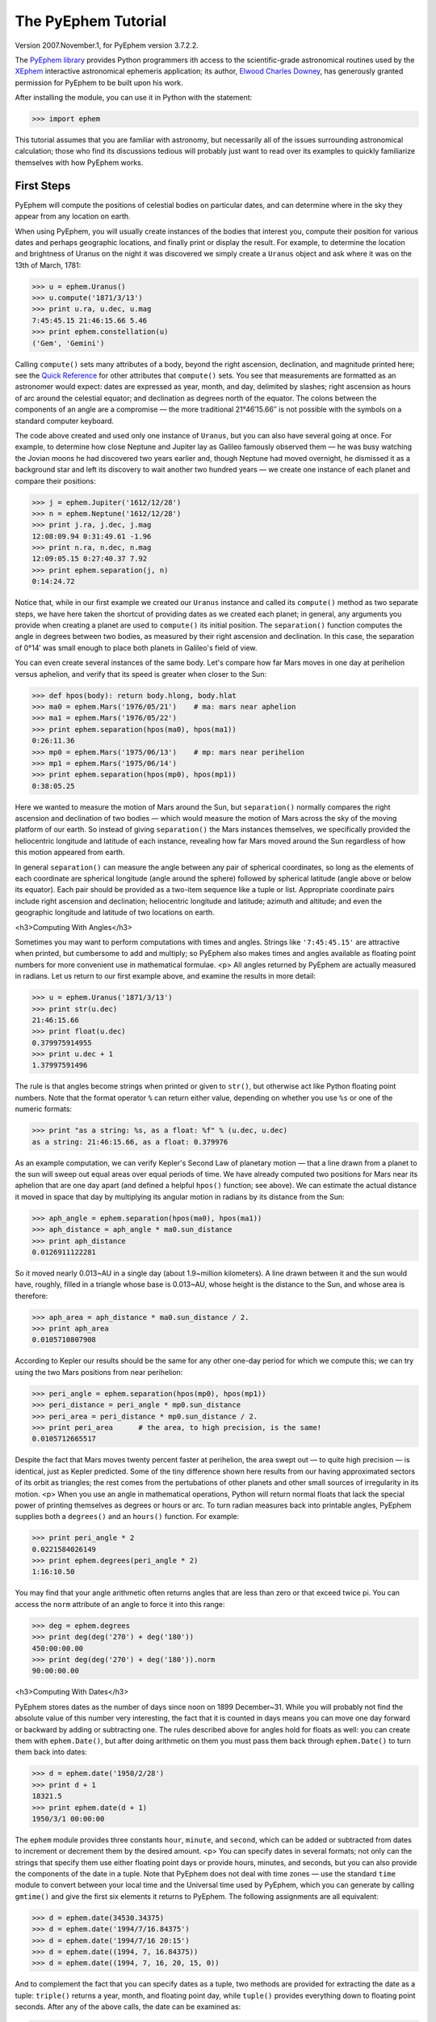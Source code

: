 
The PyEphem Tutorial
====================

Version 2007.November.1, for PyEphem version 3.7.2.2.

The `PyEphem library`_ provides Python programmers
ith access to the scientific-grade astronomical routines
used by the `XEphem`_ interactive astronomical ephemeris application;
its author, `Elwood Charles Downey`_, has generously granted permission
for PyEphem to be built upon his work.

After installing the module,
you can use it in Python with the statement:

.. _PyEphem library: http://rhodesmill.org/pyephem/
.. _XEphem: http://www.clearskyinstitute.com/xephem/
.. _Elwood Charles Downey: http://www.clearskyinstitute.com/resumes/ecdowney/resume.html

>>> import ephem

This tutorial assumes that you are familiar with astronomy,
but necessarily all of the issues surrounding astronomical calculation;
those who find its discussions tedious
will probably just want to read over its examples
to quickly familiarize themselves with how PyEphem works.

First Steps
-----------

PyEphem will compute the positions of celestial bodies on particular dates,
and can determine where in the sky they appear from any location on earth.

When using PyEphem,
you will usually create instances of the bodies that interest you,
compute their position for various dates and perhaps geographic locations,
and finally print or display the result.
For example,
to determine the location and brightness of Uranus
on the night it was discovered
we simply create a ``Uranus`` object
and ask where it was on the 13th of March, 1781:

>>> u = ephem.Uranus()
>>> u.compute('1871/3/13')
>>> print u.ra, u.dec, u.mag
7:45:45.15 21:46:15.66 5.46
>>> print ephem.constellation(u)
('Gem', 'Gemini')

Calling ``compute()`` sets many attributes of a body,
beyond the right ascension, declination, and magnitude printed here;
see the `Quick Reference`_
for other attributes that ``compute()`` sets.
You see that measurements are formatted as an astronomer would expect:
dates are expressed as year, month, and day, delimited by slashes;
right ascension as hours of arc around the celestial equator;
and declination as degrees north of the equator.
The colons between the components of an angle are a compromise —
the more traditional 21°46′15.66′′ is not possible
with the symbols on a standard computer keyboard.

.. _Quick Reference: quick

The code above created and used only one instance of ``Uranus``,
but you can also have several going at once.
For example,
to determine how close Neptune and Jupiter lay
as Galileo famously observed them —
he was busy watching the Jovian moons he had discovered two years earlier
and, though Neptune had moved overnight, he dismissed it as a background star
and left its discovery to wait another two hundred years —
we create one instance of each planet and compare their positions:

>>> j = ephem.Jupiter('1612/12/28')
>>> n = ephem.Neptune('1612/12/28')
>>> print j.ra, j.dec, j.mag
12:08:09.94 0:31:49.61 -1.96
>>> print n.ra, n.dec, n.mag
12:09:05.15 0:27:40.37 7.92
>>> print ephem.separation(j, n)
0:14:24.72

Notice that, while in our first example
we created our ``Uranus`` instance
and called its ``compute()`` method as two separate steps,
we have here taken the shortcut of providing dates
as we created each planet;
in general, any arguments you provide when creating a planet
are used to ``compute()`` its initial position.
The ``separation()`` function
computes the angle in degrees between two bodies,
as measured by their right ascension and declination.
In this case,
the separation of 0°14′
was small enough to place both planets in Galileo's field of view.

You can even create several instances of the same body.
Let's compare how far Mars moves in one day at perihelion versus aphelion,
and verify that its speed is greater when closer to the Sun:

>>> def hpos(body): return body.hlong, body.hlat
>>> ma0 = ephem.Mars('1976/05/21')    # ma: mars near aphelion
>>> ma1 = ephem.Mars('1976/05/22')
>>> print ephem.separation(hpos(ma0), hpos(ma1))
0:26:11.36
>>> mp0 = ephem.Mars('1975/06/13')    # mp: mars near perihelion
>>> mp1 = ephem.Mars('1975/06/14')
>>> print ephem.separation(hpos(mp0), hpos(mp1))
0:38:05.25

Here we wanted to measure the motion of Mars around the Sun,
but ``separation()`` normally compares
the right ascension and declination of two bodies —
which would measure the motion of Mars across the sky
of the moving platform of our earth.
So instead of giving ``separation()`` the Mars instances themselves,
we specifically provided
the heliocentric longitude and latitude of each instance,
revealing how far Mars moved around the Sun
regardless of how this motion appeared from earth.

In general ``separation()`` can measure the angle
between any pair of spherical coordinates,
so long as the elements of each coordinate are spherical longitude
(angle around the sphere)
followed by spherical latitude
(angle above or below its equator).
Each pair should be provided as a two-item sequence like a tuple or list.
Appropriate coordinate pairs include right ascension and declination;
heliocentric longitude and latitude;
azimuth and altitude;
and even the geographic longitude and latitude of two locations on earth.

<h3>Computing With Angles</h3>

Sometimes you may want to perform computations with times and angles.
Strings like ``'7:45:45.15'`` are attractive when printed,
but cumbersome to add and multiply;
so PyEphem also makes times and angles available as floating point numbers
for more convenient use in mathematical formulae.
<p>
All angles returned by PyEphem are actually measured in radians.
Let us return to our first example above,
and examine the results in more detail:


>>> u = ephem.Uranus('1871/3/13')
>>> print str(u.dec)
21:46:15.66
>>> print float(u.dec)
0.379975914955
>>> print u.dec + 1
1.37997591496


The rule is that angles become strings when printed or given to ``str()``,
but otherwise act like Python floating point numbers.
Note that the format operator ``%`` can return either value,
depending on whether you use ``%s`` or one of the numeric formats:


>>> print "as a string: %s, as a float: %f" % (u.dec, u.dec)
as a string: 21:46:15.66, as a float: 0.379976


As an example computation,
we can verify Kepler's Second Law of planetary motion —
that a line drawn from a planet to the sun
will sweep out equal areas over equal periods of time.
We have already computed two positions for Mars near its aphelion
that are one day apart
(and defined a helpful ``hpos()`` function; see above).
We can estimate the actual distance it moved in space that day
by multiplying its angular motion in radians by its distance from the Sun:


>>> aph_angle = ephem.separation(hpos(ma0), hpos(ma1))
>>> aph_distance = aph_angle * ma0.sun_distance
>>> print aph_distance
0.0126911122281


So it moved nearly 0.013~AU in a single day (about 1.9~million kilometers).
A line drawn between it and the sun would have, roughly,
filled in a triangle whose base is 0.013~AU,
whose height is the distance to the Sun,
and whose area is therefore:


>>> aph_area = aph_distance * ma0.sun_distance / 2.
>>> print aph_area
0.0105710807908


According to Kepler our results should be the same
for any other one-day period for which we compute this;
we can try using the two Mars positions from near perihelion:


>>> peri_angle = ephem.separation(hpos(mp0), hpos(mp1))
>>> peri_distance = peri_angle * mp0.sun_distance
>>> peri_area = peri_distance * mp0.sun_distance / 2.
>>> print peri_area      # the area, to high precision, is the same!
0.0105712665517


Despite the fact that Mars moves twenty percent faster at perihelion,
the area swept out — to quite high precision — is identical,
just as Kepler predicted.
Some of the tiny difference shown here
results from our having approximated sectors of its orbit as triangles;
the rest comes from the pertubations of other planets
and other small sources of irregularity in its motion.
<p>
When you use an angle in mathematical operations,
Python will return normal floats that lack the special power
of printing themselves as degrees or hours or arc.
To turn radian measures back into printable angles,
PyEphem supplies both a ``degrees()`` and an ``hours()`` function.
For example:


>>> print peri_angle * 2
0.0221584026149
>>> print ephem.degrees(peri_angle * 2)
1:16:10.50


You may find that your angle arithmetic often returns angles
that are less than zero or that exceed twice pi.
You can access the ``norm`` attribute of an angle
to force it into this range:


>>> deg = ephem.degrees
>>> print deg(deg('270') + deg('180'))
450:00:00.00
>>> print deg(deg('270') + deg('180')).norm
90:00:00.00


<h3>Computing With Dates</h3>

PyEphem stores dates as the number of days since noon on 1899 December~31.
While you will probably not find
the absolute value of this number very interesting,
the fact that it is counted in days
means you can move one day forward or backward
by adding or subtracting one.
The rules described above for angles hold for floats as well:
you can create them with ``ephem.Date()``,
but after doing arithmetic on them
you must pass them back through ``ephem.Date()``
to turn them back into dates:


>>> d = ephem.date('1950/2/28')
>>> print d + 1
18321.5
>>> print ephem.date(d + 1)
1950/3/1 00:00:00


The ``ephem`` module provides three constants
``hour``, ``minute``, and ``second``,
which can be added or subtracted from dates
to increment or decrement them by the desired amount.
<p>
You can specify dates in several formats;
not only can the strings that specify them
use either floating point days or provide hours, minutes, and seconds,
but you can also provide the components of the date in a tuple.
Note that PyEphem does not deal with time zones —
use the standard ``time`` module
to convert between your local time and the Universal time used by PyEphem,
which you can generate by calling ``gmtime()``
and give the first six elements it returns to PyEphem.
The following assignments are all equivalent:


>>> d = ephem.date(34530.34375)
>>> d = ephem.date('1994/7/16.84375')
>>> d = ephem.date('1994/7/16 20:15')
>>> d = ephem.date((1994, 7, 16.84375))
>>> d = ephem.date((1994, 7, 16, 20, 15, 0))


And to complement the fact that you can specify dates as a tuple,
two methods are provided for extracting the date as a tuple:
``triple()`` returns a year, month, and floating point day,
while ``tuple()`` provides everything down to floating point seconds.
After any of the above calls,
the date can be examined as:


>>> print 'as a float: %f\nas a string: "%s"' % (d, d)
as a float: 34530.343750
as a string: "1994/7/16 20:15:00"
>>> print d.triple()
(1994, 7, 16.84375)
>>> print d.tuple()
(1994, 7, 16, 20, 15, 0.0)


Any PyEphem function argument that requires an angle or date
will accept any of the representations shown above;
so you could, for instance,
give a three-element tuple
directly to ``compute()`` for the date,
rather than having to pass the tuple through the
``date()`` function before using it
(though the latter approach would also work).

<h3>Computations for Particular Observers</h3>

The examples so far have determined
the position of bodies against the background of stars,
and their location in the solar system.
But to observe a body we need to know more —
whether it is visible from our latitude,
when it rises and sets,
and the height it achieves above our horizon.
In return for this more detailed information,
PyEphem quite reasonably demands to know our position on the earth's surface;
we can provide this through an object called an ``Observer``:


>>> gatech = ephem.Observer()
>>> gatech.long, gatech.lat = '-84.39733', '33.775867'


When the ``Observer`` is provided to ``compute()``
instead of a date and epoch,
PyEphem has enough information
to determine where in the sky the body appears.
Fill in the ``date`` and ``epoch`` fields of the ``Observer``
with the values you would otherwise provide to ``compute()``;
the epoch defaults to the year 2000 if you do not set it yourself.
As an example, we can examine the 1984 eclipse of the sun from Atlanta:


>>> gatech.date = '1984/5/30 16:22:56'   # 12:22:56 EDT
>>> sun, moon = ephem.Sun(), ephem.Moon()
>>> sun.compute(gatech), moon.compute(gatech)
>>> print sun.alt, sun.az
70:08:39.19 122:11:26.44
>>> print moon.alt, moon.az
70:08:39.46 122:11:26.04


For those unfamiliar with azimuth and altitude:
they describe position in the sky by measuring angle around the horizon,
then angle above the horizon.
To locate the Sun and Moon in this instance,
you would begin by facing north and then turn right 122&deg;,
bringing you almost around to the southeast
(which lies 125&deg; around the sky from north);
and by looking 70&deg; above that point on the horizon —
fairly high, given that 90&deg; is directly overhead —
you would find the Sun and Moon.
<p>
Eclipses are classified as <i>partial</i>
when the Moon merely takes a bite out of the Sun;
<i>annular</i>
when the Moon passes inside the disc of the sun
to leave only a brilliant ring (Latin <i>annulus</i>) visible;
and <i>total</i> when the moon is large enough to cover the Sun completely.
To classify this eclipse we must compare the size of the Sun and Moon
to the distance between them.
Since each argument to ``separation()``
can be an arbitrary measure of spherical longitude and latitude,
we can provide azimuth and altitude:


>>> print ephem.separation((sun.az, sun.alt), (moon.az, moon.alt))
0:00:00.30
>>> print sun.size, moon.size, sun.size - moon.size
1892.91210938 1891.85778809 1.05432128906


The Sun's diameter is larger by 1.05&prime;&prime;,
so placing the Moon at its center
would leave an annulus of width
1.05&prime;&prime;~/~2~= 0.52&prime;&prime;
visible around the Moon's edge.
But in fact the center of the Moon lies 0.48~arc seconds
towards one edge of the sun —
not enough to move its edge outside the sun and make a partial eclipse,
but enough to make a quite lopsided annular eclipse,
whose annulus is 0.52&prime;&prime;~+~0.48~= 1.00&prime;&prime;
wide on one side
and a scant 0.52&prime;&prime;~-~0.48~= 0.04&prime;&prime; on the other.
<p>
The sky positions computed by PyEphem
take into account the refraction of the atmosphere,
which bends upwards the images of bodies near the horizon.
During sunset, for example, the descent of the sun appears to slow
because the atmosphere bends its image upwards as it approaches the horizon:


>>> gatech.date = '1984/5/31 00:00'   # 20:00 EDT
>>> sun.compute(gatech)
>>> for i in range(8):
...     old_az, old_alt = sun.az, sun.alt
...     gatech.date += ephem.minute * 5.
...     sun.compute(gatech)
...     sep = ephem.separation((old_az, old_alt), (sun.az, sun.alt))
...     print gatech.date, sun.alt, sep
1984/5/31 00:05:00 6:17:36.84 1:08:48.09
1984/5/31 00:10:00 5:21:15.64 1:08:36.29
1984/5/31 00:15:00 4:25:31.56 1:08:19.95
1984/5/31 00:20:00 3:30:34.23 1:07:56.53
1984/5/31 00:25:00 2:36:37.80 1:07:22.73
1984/5/31 00:30:00 1:44:04.64 1:06:32.20
1984/5/31 00:35:00 0:53:28.73 1:05:17.01
1984/5/31 00:40:00 0:05:37.82 1:03:28.31


We see that the Sun's apparent angular speed
indeed decreased as it approached the horizon,
from around 1&deg;08&prime; to barely 1&deg;03&prime; each five minutes.
<p>
Since atmospheric refraction varies with temperature and pressure,
you can improve the accuracy of PyEphem
by providing these values from a local forecast,
or at least from average values for your location and season.
By default an ``Observer`` uses 15&deg;C and 1010~mB,
the values for these parameters at sea level
in the standard atmosphere model used in aviation.
Setting the pressure to zero
directs PyEphem to simply ignore atmospheric refraction.
<p>
Once PyEphem knows your location it can also work out
when bodies rise, cross your meridian, and set each day.
These computations can be fairly involved,
since planets continue their journey among the stars
even as the rotation of the earth brings them across the sky;
PyEphem has to internally re-compute their position several times
before it finds the exact circumstances of rising or setting.
But this is taken care of automatically,
leaving you to simply ask:


>>> print sun.set_time, sun.set_az
1984/5/31 00:40:36 297:05:57.36


This agrees with the list of altitudes we generated above,
which placed the sun at nearly zero degrees altitude at 8:40~<em>pm</em>;
the azimuth tells us exactly where on the horizon the sun set.
You can similarly determine when and where a body rose
by checking its ``rise_time`` and ``rise_az`` variables,
and for the time and height of its transit across your meridian
with ``transit_time`` and ``transit_alt``.
<p>
Note that these risings and settings
are those for the date you have specified in the ``Observer``
for which you asked the body to compute its position.
If between midnight and midnight on that day
a body happens not to rise, set, or transit,
the corresponding events will simply return ``None`` for their values:


>>> print moon.rise_time, moon.transit_time, moon.set_time
1984/5/30 10:23:13 1984/5/30 17:36:40 None


Remember that PyEphem counts days from one midnight UTC to the next.
If you are in another time zone you will probably want to retrieve
the risings and settings from two adjacent UTC days
and use the ones that fall around the period when you will be observing.

<h3>Loading Bodies From Catalogues</h3>

So far we have dealt with the planets, the Sun, and the Moon —
major bodies whose orbits PyEphem already knows in great detail.
But for minor bodies, like comets and asteroids,
you must aquire and load the orbital parameters yourself.
<p>
Understand that because the major planets constantly perturb
the other bodies in the solar system, including each other,
it requires great effort —
years of observation yielding formulae with dozens or hundreds of terms —
to predict the position of a body accurately over decades or centuries.
For a comet or asteroid,
astronomers find it more convenient
to describe its orbit as perfect ellipse, parabola, or hyperbola,
and then issue new orbital parameters as its orbit changes.
<p>
The PyEphem home page provides links to several
<a href="pyephem.html#catalogues">online catalogues</a>
of orbital elements.
Once you have obtained elements for a particular body,
simply provide them to PyEphem's ``readdb()`` function
in <i>ephem database format</i> and the resulting object is ready to use:


>>> yh = ephem.readdb("C/2002 Y1 (Juels-Holvorcem),e,103.7816," +
...    "166.2194,128.8232,242.5695,0.0002609,0.99705756,0.0000," +
...    "04/13.2508/2003,2000,g  6.5,4.0")
>>> yh.compute('2003/4/11')
>>> print yh.name
C/2002 Y1 (Juels-Holvorcem)
>>> print yh.ra, yh.dec
0:22:36.80 26:48:57.52
>>> print ephem.constellation(yh), yh.mag
('And', 'Andromeda') 5.96


(Unfortunately the library upon which PyEphem is build
truncates object names to twenty characters, as you can see.)
Each call to ``readdb()`` returns an object appropriate
for the orbit specified in the database entry;
in this case it has returned an ``EllipticalBody``:


>>> print yh
&lt;ephem.EllipticalBody 'C/2002 Y1 (Juels-Holvorcem)' at 0x81ae358&gt;


For objects for which you cannot find an entry in ephem database format,
you can always create the appropriate kind of object
and then fill in its orbital parameters yourself;
<a href="#orbital-elements">see below</a> for their names and meanings.
By calling the ``writedb()`` function of a PyEphem object,
you can even get it to generate its own database entry
for archiving or distribution.
<p>
There is one other database format with which PyEphem is familiar:
the NORAD Two-Line Element format (TLE) used for earth satellites.
Here are some recent elements for the International Space Station.


>>> iss = ephem.readtle("ISS (ZARYA)",
...  "1 25544U 98067A   03097.78853147  .00021906  00000-0  28403-3 0  8652",
...  "2 25544  51.6361  13.7980 0004256  35.6671  59.2566 15.58778559250029")
>>> gatech.date = '2003/3/23'
>>> iss.compute(gatech)
>>> print iss.rise_time, iss.transit_time, iss.set_time
2003/3/23 00:00:44 2003/3/23 00:03:22 2003/3/23 00:06:00


Note that earth satellites are fast movers —
in this case rising and setting in less than six minutes!
They can therefore have multiple risings and settings each day,
and the particular ones you get from ``rise_time`` and ``set_time``
depend on the particular time of day for which you ask.
Repeating the above query eight hours later gives complete different results:


>>> gatech.date = '2003/3/23 8:00'
>>> iss.compute(gatech)
>>> print iss.rise_time, iss.transit_time, iss.set_time
2003/3/23 08:03:41 2003/3/23 08:08:29 2003/3/23 08:13:16


When calling ``compute()`` for an earth satellite
you should provide an ``Observer``,
and not simply a date and epoch,
since its location is entirely dependent
upon the location from which you are observing.
PyEphem provides extra information about earth satellites,
beyond the ones available for other objects;
<a href="#satellite-attributes">see below</a> for details.

<h3>Fixed Objects, Precession, and Epochs</h3>

We will start with the simplest:
those for which a fixed right ascension and declination are specified.
These include stars, nebulae, global clusters, and galaxies.
One example is Polaris, the North Star,
which lies at the end of Ursa Minor's tail:

>>> polaris = ephem.readdb("Polaris,f|M|F7,2:31:48.704,89:15:50.72,2.02,2000")
>>> print polaris.dec
RuntimeError: field dec undefined until first compute()

We are able to create the object successfully —
why should asking its position raise a runtime error?
The reason is that fixed objects, like planets,
have an undefined position and magnitude
until you call their ``compute()`` method
to determine their position for a particular date or ``Observer``:

>>> polaris.compute()    # uses the current time by default
>>> print polaris.dec
89:15:50.73
>>> print ephem.degrees(ephem.degrees('90') - polaris.dec)
0:44:09.27

Much better; we see that the `North Star` lies
less than forty-five arc minutes from the pole.
But why should we have to call ``compute()``
for something fixed —
something whose position is considered permanent,
and which should not move between one date and another?
<p>
The reason is that, while `fixed` stars and nebulae
are indeed nearly motionless over the span of human civilization,
the coordinate system by which we designate their positions
changes more rapidly.
Right ascension and declination are based
upon the orientation of the earth's pole —
but it turns out that the pole slowly revolves
(around the axis of the ecliptic plane)
like the axis of a whirling top,
completing each revolution in roughly 25,800 years.
This motion is called <i>precession</i>.
Because this makes the entire coordinate system shift slightly every year,
is not sufficient to state that Polaris lies at
2h31m right ascension and 89:15&deg; declination;
you have to say in <i>which year</i>.
<p>
That is why the Polaris entry above ends with ``2000`` —
this gives the year for which the coordinates are correct,
called the <i>epoch</i> of the coordinates.
Because the year 2000 is currently a very popular epoch
for quoting positions and orbital parameters,
``compute()`` uses it by default;
but we can provide an ``epoch=`` keyword parameter
to have the coordinates translated into those for another year:

>>> polaris.compute(epoch='2100')
>>> print polaris.dec
89:32:26.08

Thus we see that in another hundred years Polaris
will actually lie closer to the pole that it does today.
(The ``'2100'`` is the same year/month/day format you have seen already,
missing both its month and day
because we are not bothering to be that specific.)
If you enter subsequent years you will find
that 2100 is very nearly the closest approach of the pole to Polaris,
and that soon afterwards they move apart.
For much of the twenty-five thousand year journey the pole makes,
there are no stars very near;
we may have been lucky to have held the Age of Exploration
as the pole was approaching as convenient a star as Polaris.
<p>
Today a dim star in Draco named Thuban
lies more than twenty degrees from the pole:

>>> thuban = ephem.readdb("Thuban,f|V|A0,14:4:23.3,64:22:33,3.65,2000")
>>> thuban.compute()
>>> print thuban.dec
64:22:32.99

But in 2801~<em>BC</em> as the Egyptians built the pyramids,
Thuban served as their pole star,
while Polaris lay further from their pole than Thuban lies from ours today:

>>> thuban.compute(epoch='-2800')
>>> print thuban.dec
89:54:34.97
>>> polaris.compute(epoch='-2800')
>>> print polaris.dec
63:33:17.63

Realize that in these examples I have been lazy
by giving ``compute()`` an epoch without an actual date,
which requests the <i>current</i> position of each star
in the coordinates of another epoch.
This makes no difference for these fixed objects,
since their positions never change;
but when dealing with moving objects
one must always keep in mind the difference
between the date for which you want their position computed,
and the epoch in which you want those coordinates expressed.
Here are some example ``compute()`` calls,
beginning with one like the above but for a moving object:
<ul>
<li><code>halley.compute(epoch='1066')</code>
 is probably useless:
 it computes the current position of ``halley``,
 but returns coordinates relative
 to the direction the earth's axis was pointing in the year~1066.
 Unless you use a Conquest-era star atlas, this is not useful.
<li><code>halley.compute('1066', epoch='1066')</code>
 is slightly more promising:
 it computes the position of ``halley`` in 1066
 and returns coordinates for the orientation of the earth in that year.
 This might help you visualize
 how the object was positioned above contemporary observers,
 who considered it an ill omen in the imminent conflict
 between King Harold of England and William the Bastard.
 But to plot this position against a background of stars,
 you would first have to recompute each star's position in 1066 coordinates.
<li><code>halley.compute('1066')</code>
 is what you will probably use most often;
 you get the position of ``halley`` in the year 1066
 but expressed in the 2000 coordinates that your star atlas probably uses.
</ul>
When planning to observe with an equatorial telescope,
you may want to use the current date as your epoch,
because the rotation of the sky above your telescope
is determined by where the pole points today,
not where it pointed in 2000 or some other convenient epoch.
Computing positions in the epoch of their date
is accomplished by simply providing the same argument for both date and epoch:

>>> j = ephem.Jupiter()
>>> j.compute(epoch=ephem.now())   # so both date and epoch are now
>>> print j.ra, j.dec
8:44:29.49 19:00:10.23
>>> j.compute('2003/3/25', epoch='2003/3/25')
>>> print j.ra, j.dec
8:43:32.82 19:03:32.46

Be careful when computing distances;
comparing two positions in the coordinates of their own epochs
will give slightly different results
than if the two were based on the same epoch:

>>> j1, j2 = ephem.Jupiter(), ephem.Jupiter()
>>> j1.compute('2003/3/1')
>>> j2.compute('2003/4/1')
>>> print ephem.separation(j1, j2)    # coordinates are both epoch 2000
1:46:35.90
>>> j1.compute('2003/3/1', '2003/3/1')
>>> j2.compute('2003/4/1', '2003/4/1')
>>> print ephem.separation(j1, j2)    # coordinates are both epoch-of-date
1:46:31.56

Comparing coordinates of the same epoch, as in the first call above,
measures motion against the background of stars;
comparing coordinates from different epochs, as in the second call,
measures motion against the slowly shifting coordinate system of the earth.
Users are most often interested in the first kind of measurement,
and stick with a single epoch the whole way through a computation.
<p>
It was for the sake of simplicity
that all of the examples in this section
simply provided dates as arguments to the ``compute()`` function.
If you are instead using an ``Observer`` argument,
then you specify the epoch through the observer's ``epoch`` variable,
not through the ``epoch=`` argument.
Observers use epoch 2000 by default.
<p>
Finally,
make sure you understand
that your choice of epoch only affects absolute position —
the right ascension and declination returned for objects —
<i>not</i> the azimuth and altitude of an object above an observer.
This is because the sun will hang in the same position over Atlanta
whether the star atlas with which you plot its position
has epoch 2000, or 1950, or even~1066 coordinates;
the epoch only affects how you name locations in the sky,
not how they are positioned with respect to you.
